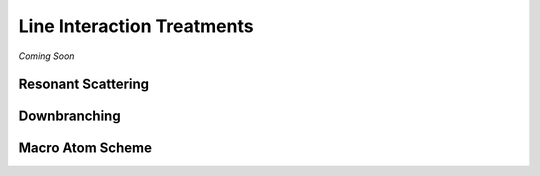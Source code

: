 ***************************
Line Interaction Treatments
***************************

*Coming Soon*

Resonant Scattering
===================

Downbranching
=============

Macro Atom Scheme
=================
